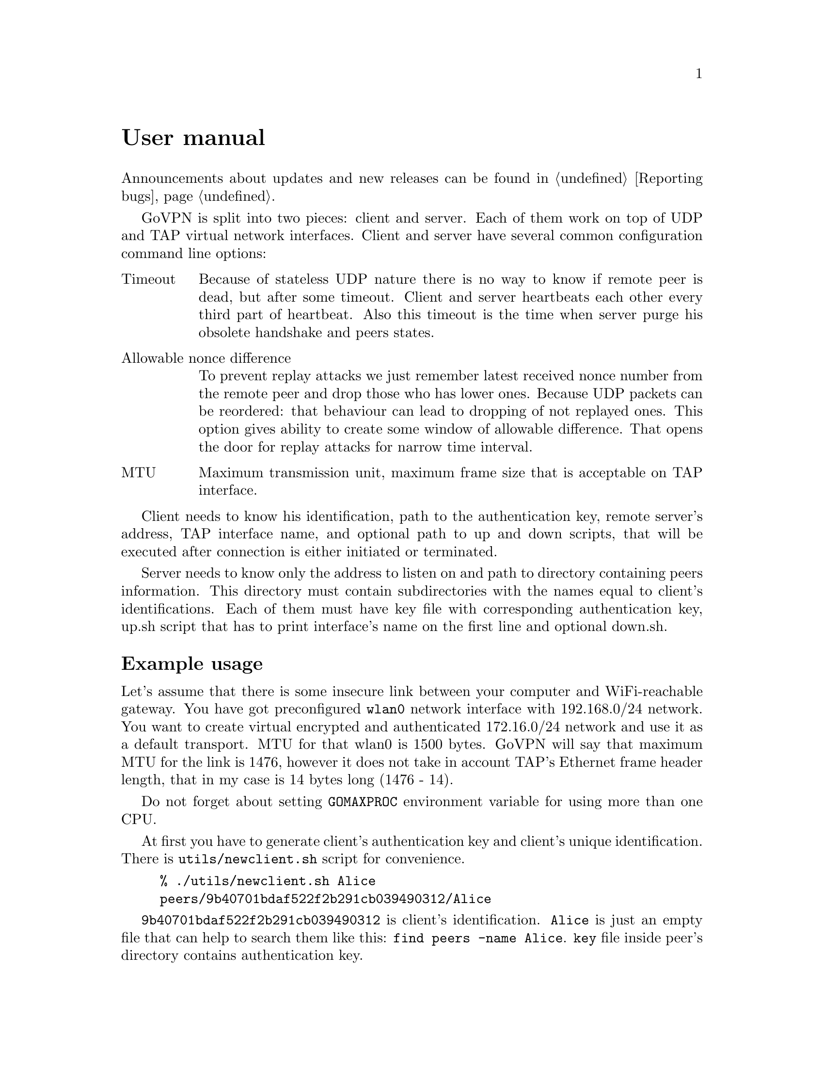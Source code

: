 @node User manual
@unnumbered User manual

Announcements about updates and new releases can be found in
@ref{Reporting bugs}.

GoVPN is split into two pieces: client and server. Each of them work on
top of UDP and TAP virtual network interfaces. Client and server have
several common configuration command line options:

@table @asis
@item Timeout
Because of stateless UDP nature there is no way to know if
remote peer is dead, but after some timeout. Client and server
heartbeats each other every third part of heartbeat. Also this timeout
is the time when server purge his obsolete handshake and peers states.
@item Allowable nonce difference
To prevent replay attacks we just remember latest received nonce number
from the remote peer and drop those who has lower ones. Because UDP
packets can be reordered: that behaviour can lead to dropping of not
replayed ones. This option gives ability to create some window of
allowable difference. That opens the door for replay attacks for narrow
time interval.
@item MTU
Maximum transmission unit, maximum frame size that is acceptable on TAP
interface.
@end table

Client needs to know his identification, path to the authentication key,
remote server's address, TAP interface name, and optional path to up and
down scripts, that will be executed after connection is either initiated
or terminated.

Server needs to know only the address to listen on and path to directory
containing peers information. This directory must contain subdirectories
with the names equal to client's identifications. Each of them must have
key file with corresponding authentication key, up.sh script that has to
print interface's name on the first line and optional down.sh.

@menu
* Example usage::
@end menu

@node Example usage
@section Example usage

Let's assume that there is some insecure link between your computer and
WiFi-reachable gateway. You have got preconfigured @code{wlan0} network
interface with 192.168.0/24 network. You want to create virtual
encrypted and authenticated 172.16.0/24 network and use it as a default
transport. MTU for that wlan0 is 1500 bytes. GoVPN will say that maximum
MTU for the link is 1476, however it does not take in account TAP's
Ethernet frame header length, that in my case is 14 bytes long (1476 - 14).

Do not forget about setting @code{GOMAXPROC} environment variable for
using more than one CPU.

At first you have to generate client's authentication key and client's
unique identification. There is @code{utils/newclient.sh} script for
convenience.

@example
% ./utils/newclient.sh Alice
peers/9b40701bdaf522f2b291cb039490312/Alice
@end example

@code{9b40701bdaf522f2b291cb039490312} is client's identification.
@code{Alice} is just an empty file that can help to search them like
this: @verb{|find peers -name Alice|}. @code{key} file inside peer's
directory contains authentication key.

GNU/Linux IPv4 client-server example:

@example
server% echo "#!/bin/sh" > peers/CLIENTID/up.sh
server% echo "echo tap10" >> peers/CLIENTID/up.sh
server% chmod 500 peers/CLIENTID/up.sh
server% ip addr add 192.168.0.1/24 dev wlan0
server% tunctl -t tap10
server% ip link set mtu 1462 dev tap10
server% ip addr add 172.16.0.1/24 dev tap10
server% ip link set up dev tap10
server% GOMAXPROC=4 govpn-server -bind 192.168.0.1:1194
@end example

@example
client% umask 066
client% echo MYLONG64HEXKEY > key.txt
client% ip addr add 192.168.0.2/24 dev wlan0
client% tunctl -t tap10
client% ip link set mtu 1462 dev tap10
client% ip addr add 172.16.0.2/24 dev tap10
client% ip link set up dev tap10
client% ip route add default via 172.16.0.1
client% export GOMAXPROC=4
client% while :; do
    govpn-client -key key.txt -id CLIENTID -iface tap10 -remote 192.168.0.1:1194
done
@end example

FreeBSD IPv6 client-server example:

@example
server% cat > peers/CLIENTID/up.sh <<EOF
#!/bin/sh
$tap=$(ifconfig tap create)
ifconfig $tap inet6 fc00::1/96 mtu 1462 up
echo $tap
EOF
server% chmod 500 peers/CLIENTID/up.sh
server% ifconfig em0 inet6 fe80::1/64
server% GOMAXPROC=4 govpn-server -bind fe80::1%em0
@end example

@example
client% ifconfig me0 inet6 -ifdisabled auto_linklocal
client% ifconfig tap10
client% ifconfig tap10 inet6 fc00::2/96 mtu 1462 up
client% route -6 add default fc00::1
client% export GOMAXPROC=4
client% while :; do
    govpn-client -key key.txt -id CLIENTID -iface tap10 -remote [fe80::1%me0]:1194
done
@end example

Example up-script:

@example
client% cat > up.sh <<EOF
#!/bin/sh
dhclient $1
rtsol $1
EOF
client% chmod +x up.sh
client% govpn -id CLIENTID -key key.txt -iface tap10 -remote [fe80::1%me0]:1194 -up ./up.sh
@end example

Client will exit if won't finish handshake during @code{-timeout}.
If no packets are received from remote side during timeout, then daemon
will stop sending packets to the client and client will exit. In all
cases you have to rehandshake again.
